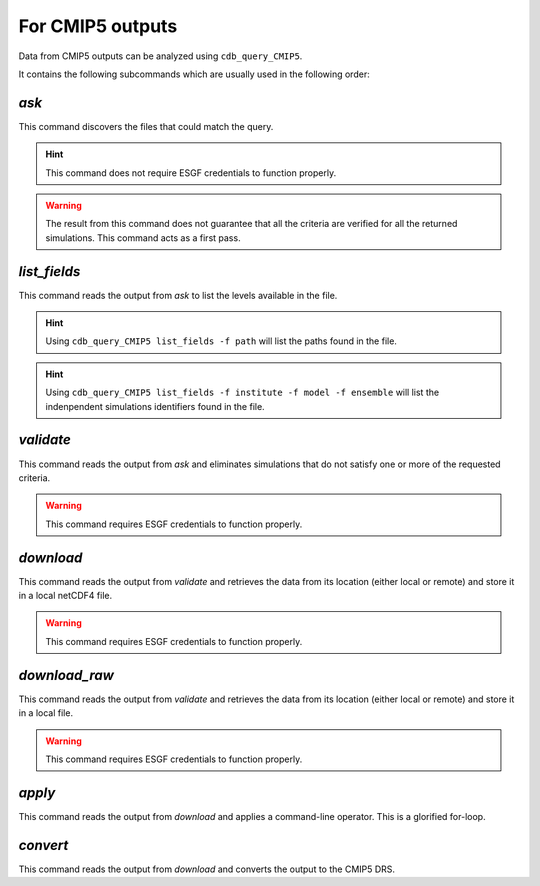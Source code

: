 For CMIP5 outputs
-----------------
Data from CMIP5 outputs can be analyzed using ``cdb_query_CMIP5``.

.. command-output:: cdb_query_CMIP5 --help

It contains the following subcommands which are usually used in the
following order:

`ask`
^^^^^
This command discovers the files that could match the query.

.. hint::
    This command does not require ESGF credentials to function properly.

.. command-output:: cdb_query_CMIP5 ask --help

.. warning::
    The result from this command does not guarantee that all the criteria
    are verified for all the returned simulations. This command acts as
    a first pass.

`list_fields`
^^^^^^^^^^^^^
This command reads the output from `ask` to list the levels available in the file.

.. command-output:: cdb_query_CMIP5 list_fields --help

.. hint::
    Using ``cdb_query_CMIP5 list_fields -f path`` will list the paths found in the file.

.. hint::
    Using ``cdb_query_CMIP5 list_fields -f institute -f model -f ensemble`` will list the
    indenpendent simulations identifiers found in the file.

`validate`
^^^^^^^^^^
This command reads the output from `ask` and eliminates simulations 
that do not satisfy one or more of the requested criteria.

.. warning::
    This command requires ESGF credentials to function properly.

.. command-output:: cdb_query_CMIP5 validate --help

`download`
^^^^^^^^^^
This command reads the output from `validate` and retrieves the data from
its location (either local or remote) and store it in a local netCDF4 file.

.. warning::
    This command requires ESGF credentials to function properly.

.. command-output:: cdb_query_CMIP5 download --help

`download_raw`
^^^^^^^^^^^^^^
This command reads the output from `validate` and retrieves the data from
its location (either local or remote) and store it in a local file.

.. warning::
    This command requires ESGF credentials to function properly.

.. command-output:: cdb_query_CMIP5 download_raw --help

`apply`
^^^^^^^
This command reads the output from `download` and applies a command-line
operator. This is a glorified for-loop.

.. command-output:: cdb_query_CMIP5 apply --help

`convert`
^^^^^^^^^
This command reads the output from `download` and converts the output
to the CMIP5 DRS.

.. command-output:: cdb_query_CMIP5 convert --help

